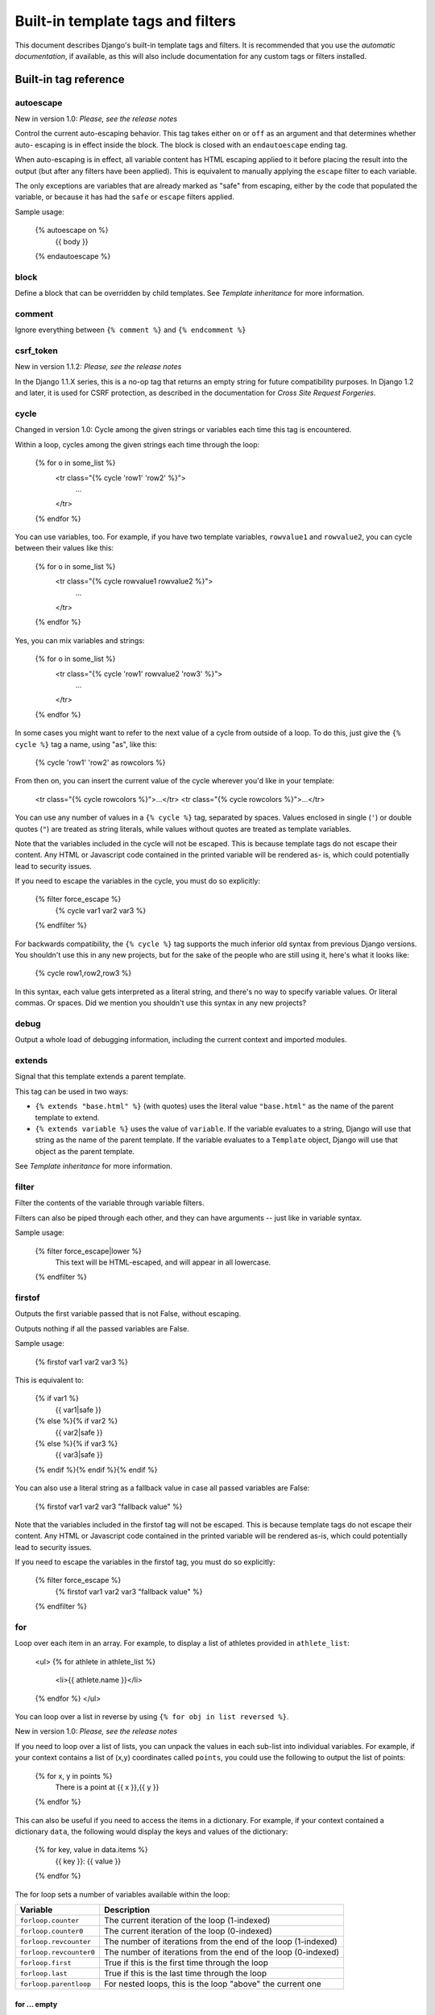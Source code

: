
Built-in template tags and filters
**********************************

This document describes Django's built-in template tags and filters.
It is recommended that you use the *automatic documentation*, if
available, as this will also include documentation for any custom tags
or filters installed.


Built-in tag reference
======================


autoescape
----------

New in version 1.0: *Please, see the release notes*

Control the current auto-escaping behavior. This tag takes either
``on`` or ``off`` as an argument and that determines whether auto-
escaping is in effect inside the block. The block is closed with an
``endautoescape`` ending tag.

When auto-escaping is in effect, all variable content has HTML
escaping applied to it before placing the result into the output (but
after any filters have been applied). This is equivalent to manually
applying the ``escape`` filter to each variable.

The only exceptions are variables that are already marked as "safe"
from escaping, either by the code that populated the variable, or
because it has had the ``safe`` or ``escape`` filters applied.

Sample usage:

   {% autoescape on %}
       {{ body }}
   {% endautoescape %}


block
-----

Define a block that can be overridden by child templates. See
*Template inheritance* for more information.


comment
-------

Ignore everything between ``{% comment %}`` and ``{% endcomment %}``


csrf_token
----------

New in version 1.1.2: *Please, see the release notes*

In the Django 1.1.X series, this is a no-op tag that returns an empty
string for future compatibility purposes.  In Django 1.2 and later, it
is used for CSRF protection, as described in the documentation for
*Cross Site Request Forgeries*.


cycle
-----

Changed in version 1.0: Cycle among the given strings or variables
each time this tag is encountered.

Within a loop, cycles among the given strings each time through the
loop:

   {% for o in some_list %}
       <tr class="{% cycle 'row1' 'row2' %}">
           ...
       </tr>
   {% endfor %}

You can use variables, too. For example, if you have two template
variables, ``rowvalue1`` and ``rowvalue2``, you can cycle between
their values like this:

   {% for o in some_list %}
       <tr class="{% cycle rowvalue1 rowvalue2 %}">
           ...
       </tr>
   {% endfor %}

Yes, you can mix variables and strings:

   {% for o in some_list %}
       <tr class="{% cycle 'row1' rowvalue2 'row3' %}">
           ...
       </tr>
   {% endfor %}

In some cases you might want to refer to the next value of a cycle
from outside of a loop. To do this, just give the ``{% cycle %}`` tag
a name, using "as", like this:

   {% cycle 'row1' 'row2' as rowcolors %}

From then on, you can insert the current value of the cycle wherever
you'd like in your template:

   <tr class="{% cycle rowcolors %}">...</tr>
   <tr class="{% cycle rowcolors %}">...</tr>

You can use any number of values in a ``{% cycle %}`` tag, separated
by spaces. Values enclosed in single (``'``) or double quotes (``"``)
are treated as string literals, while values without quotes are
treated as template variables.

Note that the variables included in the cycle will not be escaped.
This is because template tags do not escape their content. Any HTML or
Javascript code contained in the printed variable will be rendered as-
is, which could potentially lead to security issues.

If you need to escape the variables in the cycle, you must do so
explicitly:

   {% filter force_escape %}
       {% cycle var1 var2 var3 %}
   {% endfilter %}

For backwards compatibility, the ``{% cycle %}`` tag supports the much
inferior old syntax from previous Django versions. You shouldn't use
this in any new projects, but for the sake of the people who are still
using it, here's what it looks like:

   {% cycle row1,row2,row3 %}

In this syntax, each value gets interpreted as a literal string, and
there's no way to specify variable values. Or literal commas. Or
spaces. Did we mention you shouldn't use this syntax in any new
projects?


debug
-----

Output a whole load of debugging information, including the current
context and imported modules.


extends
-------

Signal that this template extends a parent template.

This tag can be used in two ways:

* ``{% extends "base.html" %}`` (with quotes) uses the literal value
  ``"base.html"`` as the name of the parent template to extend.

* ``{% extends variable %}`` uses the value of ``variable``. If the
  variable evaluates to a string, Django will use that string as the
  name of the parent template. If the variable evaluates to a
  ``Template`` object, Django will use that object as the parent
  template.

See *Template inheritance* for more information.


filter
------

Filter the contents of the variable through variable filters.

Filters can also be piped through each other, and they can have
arguments -- just like in variable syntax.

Sample usage:

   {% filter force_escape|lower %}
       This text will be HTML-escaped, and will appear in all lowercase.
   {% endfilter %}


firstof
-------

Outputs the first variable passed that is not False, without escaping.

Outputs nothing if all the passed variables are False.

Sample usage:

   {% firstof var1 var2 var3 %}

This is equivalent to:

   {% if var1 %}
       {{ var1|safe }}
   {% else %}{% if var2 %}
       {{ var2|safe }}
   {% else %}{% if var3 %}
       {{ var3|safe }}
   {% endif %}{% endif %}{% endif %}

You can also use a literal string as a fallback value in case all
passed variables are False:

   {% firstof var1 var2 var3 "fallback value" %}

Note that the variables included in the firstof tag will not be
escaped. This is because template tags do not escape their content.
Any HTML or Javascript code contained in the printed variable will be
rendered as-is, which could potentially lead to security issues.

If you need to escape the variables in the firstof tag, you must do so
explicitly:

   {% filter force_escape %}
       {% firstof var1 var2 var3 "fallback value" %}
   {% endfilter %}


for
---

Loop over each item in an array.  For example, to display a list of
athletes provided in ``athlete_list``:

   <ul>
   {% for athlete in athlete_list %}
       <li>{{ athlete.name }}</li>
   {% endfor %}
   </ul>

You can loop over a list in reverse by using ``{% for obj in list
reversed %}``.

New in version 1.0: *Please, see the release notes*

If you need to loop over a list of lists, you can unpack the values in
each sub-list into individual variables. For example, if your context
contains a list of (x,y) coordinates called ``points``, you could use
the following to output the list of points:

   {% for x, y in points %}
       There is a point at {{ x }},{{ y }}
   {% endfor %}

This can also be useful if you need to access the items in a
dictionary. For example, if your context contained a dictionary
``data``, the following would display the keys and values of the
dictionary:

   {% for key, value in data.items %}
       {{ key }}: {{ value }}
   {% endfor %}

The for loop sets a number of variables available within the loop:

+----------------------------+--------------------------------------------------+
| Variable                   | Description                                      |
+============================+==================================================+
| ``forloop.counter``        | The current iteration of the loop (1-indexed)    |
+----------------------------+--------------------------------------------------+
| ``forloop.counter0``       | The current iteration of the loop (0-indexed)    |
+----------------------------+--------------------------------------------------+
| ``forloop.revcounter``     | The number of iterations from the end of the     |
|                            | loop (1-indexed)                                 |
+----------------------------+--------------------------------------------------+
| ``forloop.revcounter0``    | The number of iterations from the end of the     |
|                            | loop (0-indexed)                                 |
+----------------------------+--------------------------------------------------+
| ``forloop.first``          | True if this is the first time through the loop  |
+----------------------------+--------------------------------------------------+
| ``forloop.last``           | True if this is the last time through the loop   |
+----------------------------+--------------------------------------------------+
| ``forloop.parentloop``     | For nested loops, this is the loop "above" the   |
|                            | current one                                      |
+----------------------------+--------------------------------------------------+


for ... empty
~~~~~~~~~~~~~

New in version 1.1: *Please, see the release notes*

The ``for`` tag can take an optional ``{% empty %}`` clause that will
be displayed if the given array is empty or could not be found:

   <ul>
   {% for athlete in athlete_list %}
       <li>{{ athlete.name }}</li>
   {% empty %}
       <li>Sorry, no athlete in this list!</li>
   {% endfor %}
   <ul>

The above is equivalent to -- but shorter, cleaner, and possibly
faster than -- the following:

   <ul>
     {% if athlete_list %}
       {% for athlete in athlete_list %}
         <li>{{ athlete.name }}</li>
       {% endfor %}
     {% else %}
       <li>Sorry, no athletes in this list.</li>
     {% endif %}
   </ul>


if
--

The ``{% if %}`` tag evaluates a variable, and if that variable is
"true" (i.e. exists, is not empty, and is not a false boolean value)
the contents of the block are output:

   {% if athlete_list %}
       Number of athletes: {{ athlete_list|length }}
   {% else %}
       No athletes.
   {% endif %}

In the above, if ``athlete_list`` is not empty, the number of athletes
will be displayed by the ``{{ athlete_list|length }}`` variable.

As you can see, the ``if`` tag can take an optional ``{% else %}``
clause that will be displayed if the test fails.


Boolean operators
~~~~~~~~~~~~~~~~~

``if`` tags may use ``and``, ``or`` or ``not`` to test a number of
variables or to negate a given variable:

   {% if athlete_list and coach_list %}
       Both athletes and coaches are available.
   {% endif %}

   {% if not athlete_list %}
       There are no athletes.
   {% endif %}

   {% if athlete_list or coach_list %}
       There are some athletes or some coaches.
   {% endif %}

   {% if not athlete_list or coach_list %}
       There are no athletes or there are some coaches (OK, so
       writing English translations of boolean logic sounds
       stupid; it's not our fault).
   {% endif %}

   {% if athlete_list and not coach_list %}
       There are some athletes and absolutely no coaches.
   {% endif %}

Changed in version 1.2: *Please, see the release notes*

Use of both ``and`` and ``or`` clauses within the same tag is allowed,
with ``and`` having higher precedence than ``or`` e.g.:

   {% if athlete_list and coach_list or cheerleader_list %}

will be interpreted like:

   if (athlete_list and coach_list) or cheerleader_list

Use of actual brackets in the ``if`` tag is invalid syntax.  If you
need them to indicate precedence, you should use nested ``if`` tags.

New in version 1.2: *Please, see the release notes*

``if`` tags may also use the operators ``==``, ``!=``, ``<``, ``>``,
``<=``, ``>=`` and ``in`` which work as follows:


``==`` operator
~~~~~~~~~~~~~~~

Equality. Example:

   {% if somevar == "x" %}
     This appears if variable somevar equals the string "x"
   {% endif %}


``!=`` operator
~~~~~~~~~~~~~~~

Inequality. Example:

   {% if somevar != "x" %}
     This appears if variable somevar does not equal the string "x",
     or if somevar is not found in the context
   {% endif %}


``<`` operator
~~~~~~~~~~~~~~

Less than. Example:

   {% if somevar < 100 %}
     This appears if variable somevar is less than 100.
   {% endif %}


``>`` operator
~~~~~~~~~~~~~~

Greater than. Example:

   {% if somevar > 0 %}
     This appears if variable somevar is greater than 0.
   {% endif %}


``<=`` operator
~~~~~~~~~~~~~~~

Less than or equal to. Example:

   {% if somevar <= 100 %}
     This appears if variable somevar is less than 100 or equal to 100.
   {% endif %}


``>=`` operator
~~~~~~~~~~~~~~~

Greater than or equal to. Example:

   {% if somevar >= 1 %}
     This appears if variable somevar is greater than 1 or equal to 1.
   {% endif %}


``in`` operator
~~~~~~~~~~~~~~~

Contained within. This operator is supported by many Python containers
to test whether the given value is in the container.  The following
are some examples of how ``x in y`` will be interpreted:

   {% if "bc" in "abcdef" %}
     This appears since "bc" is a substring of "abcdef"
   {% endif %}

   {% if "hello" in greetings %}
     If greetings is a list or set, one element of which is the string
     "hello", this will appear.
   {% endif %}

   {% if user in users %}
     If users is a QuerySet, this will appear if user is an
     instance that belongs to the QuerySet.
   {% endif %}


``not in`` operator
-------------------

Not contained within.  This is the negation of the ``in`` operator.

The comparison operators cannot be 'chained' like in Python or in
mathematical notation. For example, instead of using:

   {% if a > b > c %}  (WRONG)

you should use:

   {% if a > b and b > c %}


Filters
~~~~~~~

You can also use filters in the ``if`` expression. For example:

   {% if messages|length >= 100 %}
      You have lots of messages today!
   {% endif %}


Complex expressions
~~~~~~~~~~~~~~~~~~~

All of the above can be combined to form complex expressions. For such
expressions, it can be important to know how the operators are grouped
when the expression is evaluated - that is, the precedence rules.  The
precedence of the operators, from lowest to highest, is as follows:

* ``or``

* ``and``

* ``not``

* ``in``

* ``==``, ``!=``, ``<``, ``>``,``<=``, ``>=``

(This follows Python exactly). So, for example, the following complex
if tag:

   {% if a == b or c == d and e %}

...will be interpreted as:

   (a == b) or ((c == d) and e)

If you need different precedence, you will need to use nested if tags.
Sometimes that is better for clarity anyway, for the sake of those who
do not know the precedence rules.


ifchanged
---------

Check if a value has changed from the last iteration of a loop.

The 'ifchanged' block tag is used within a loop. It has two possible
uses.

1. Checks its own rendered contents against its previous state and
   only displays the content if it has changed. For example, this
   displays a list of days, only displaying the month if it changes:

      <h1>Archive for {{ year }}</h1>

      {% for date in days %}
          {% ifchanged %}<h3>{{ date|date:"F" }}</h3>{% endifchanged %}
          <a href="{{ date|date:"M/d"|lower }}/">{{ date|date:"j" }}</a>
      {% endfor %}

2. If given a variable, check whether that variable has changed. For
   example, the following shows the date every time it changes, but
   only shows the hour if both the hour and the date has changed:

      {% for date in days %}
          {% ifchanged date.date %} {{ date.date }} {% endifchanged %}
          {% ifchanged date.hour date.date %}
              {{ date.hour }}
          {% endifchanged %}
      {% endfor %}

The ``ifchanged`` tag can also take an optional ``{% else %}`` clause
that will be displayed if the value has not changed:

   {% for match in matches %}
       <div style="background-color:
           {% ifchanged match.ballot_id %}
               {% cycle "red" "blue" %}
           {% else %}
               grey
           {% endifchanged %}
       ">{{ match }}</div>
   {% endfor %}


ifequal
-------

Output the contents of the block if the two arguments equal each
other.

Example:

   {% ifequal user.id comment.user_id %}
       ...
   {% endifequal %}

As in the ``{% if %}`` tag, an ``{% else %}`` clause is optional.

The arguments can be hard-coded strings, so the following is valid:

   {% ifequal user.username "adrian" %}
       ...
   {% endifequal %}

It is only possible to compare an argument to template variables or
strings. You cannot check for equality with Python objects such as
``True`` or ``False``.  If you need to test if something is true or
false, use the ``if`` tag instead.

New in version 1.2: An alternative to the ``ifequal`` tag is to use
the ``if`` tag and the ``==`` operator.


ifnotequal
----------

Just like ``ifequal``, except it tests that the two arguments are not
equal.

New in version 1.2: An alternative to the ``ifnotequal`` tag is to use
the ``if`` tag and the ``!=`` operator.


include
-------

Loads a template and renders it with the current context. This is a
way of "including" other templates within a template.

The template name can either be a variable or a hard-coded (quoted)
string, in either single or double quotes.

This example includes the contents of the template ``"foo/bar.html"``:

   {% include "foo/bar.html" %}

This example includes the contents of the template whose name is
contained in the variable ``template_name``:

   {% include template_name %}

An included template is rendered with the context of the template
that's including it. This example produces the output ``"Hello,
John"``:

* Context: variable ``person`` is set to ``"john"``.

* Template:

     {% include "name_snippet.html" %}

* The ``name_snippet.html`` template:

     Hello, {{ person }}

See also: ``{% ssi %}``.

Note: The ``include`` tag should be considered as an implementation of
  "render this subtemplate and include the HTML", not as "parse this
  subtemplate and include its contents as if it were part of the
  parent". This means that there is no shared state between included
  templates -- each include is a completely independent rendering
  process.


load
----

Load a custom template tag set.

See *Custom tag and filter libraries* for more information.


now
---

Display the date, formatted according to the given string.

Uses the same format as PHP's ``date()`` function
(http://php.net/date) with some custom extensions.

Available format strings:

+------------------+------------------------------------------+-----------------------------------------------------------------------------+
| Format character | Description                              | Example output                                                              |
+==================+==========================================+=============================================================================+
| a                | ``'a.m.'`` or ``'p.m.'`` (Note that this | ``'a.m.'``                                                                  |
|                  | is slightly different than PHP's output, |                                                                             |
|                  | because this includes periods to match   |                                                                             |
|                  | Associated Press style.)                 |                                                                             |
+------------------+------------------------------------------+-----------------------------------------------------------------------------+
| A                | ``'AM'`` or ``'PM'``.                    | ``'AM'``                                                                    |
+------------------+------------------------------------------+-----------------------------------------------------------------------------+
| b                | Month, textual, 3 letters, lowercase.    | ``'jan'``                                                                   |
+------------------+------------------------------------------+-----------------------------------------------------------------------------+
| B                | Not implemented.                         |                                                                             |
+------------------+------------------------------------------+-----------------------------------------------------------------------------+
| c                | ISO 8601 Format.                         | ``2008-01-02T10:30:00.000123``                                              |
+------------------+------------------------------------------+-----------------------------------------------------------------------------+
| d                | Day of the month, 2 digits with leading  | ``'01'`` to ``'31'``                                                        |
|                  | zeros.                                   |                                                                             |
+------------------+------------------------------------------+-----------------------------------------------------------------------------+
| D                | Day of the week, textual, 3 letters.     | ``'Fri'``                                                                   |
+------------------+------------------------------------------+-----------------------------------------------------------------------------+
| f                | Time, in 12-hour hours and minutes, with | ``'1'``, ``'1:30'``                                                         |
|                  | minutes left off if they're zero.        |                                                                             |
|                  | Proprietary extension.                   |                                                                             |
+------------------+------------------------------------------+-----------------------------------------------------------------------------+
| F                | Month, textual, long.                    | ``'January'``                                                               |
+------------------+------------------------------------------+-----------------------------------------------------------------------------+
| g                | Hour, 12-hour format without leading     | ``'1'`` to ``'12'``                                                         |
|                  | zeros.                                   |                                                                             |
+------------------+------------------------------------------+-----------------------------------------------------------------------------+
| G                | Hour, 24-hour format without leading     | ``'0'`` to ``'23'``                                                         |
|                  | zeros.                                   |                                                                             |
+------------------+------------------------------------------+-----------------------------------------------------------------------------+
| h                | Hour, 12-hour format.                    | ``'01'`` to ``'12'``                                                        |
+------------------+------------------------------------------+-----------------------------------------------------------------------------+
| H                | Hour, 24-hour format.                    | ``'00'`` to ``'23'``                                                        |
+------------------+------------------------------------------+-----------------------------------------------------------------------------+
| i                | Minutes.                                 | ``'00'`` to ``'59'``                                                        |
+------------------+------------------------------------------+-----------------------------------------------------------------------------+
| I                | Not implemented.                         |                                                                             |
+------------------+------------------------------------------+-----------------------------------------------------------------------------+
| j                | Day of the month without leading zeros.  | ``'1'`` to ``'31'``                                                         |
+------------------+------------------------------------------+-----------------------------------------------------------------------------+
| l                | Day of the week, textual, long.          | ``'Friday'``                                                                |
+------------------+------------------------------------------+-----------------------------------------------------------------------------+
| L                | Boolean for whether it's a leap year.    | ``True`` or ``False``                                                       |
+------------------+------------------------------------------+-----------------------------------------------------------------------------+
| m                | Month, 2 digits with leading zeros.      | ``'01'`` to ``'12'``                                                        |
+------------------+------------------------------------------+-----------------------------------------------------------------------------+
| M                | Month, textual, 3 letters.               | ``'Jan'``                                                                   |
+------------------+------------------------------------------+-----------------------------------------------------------------------------+
| n                | Month without leading zeros.             | ``'1'`` to ``'12'``                                                         |
+------------------+------------------------------------------+-----------------------------------------------------------------------------+
| N                | Month abbreviation in Associated Press   | ``'Jan.'``, ``'Feb.'``, ``'March'``, ``'May'``                              |
|                  | style. Proprietary extension.            |                                                                             |
+------------------+------------------------------------------+-----------------------------------------------------------------------------+
| O                | Difference to Greenwich time in hours.   | ``'+0200'``                                                                 |
+------------------+------------------------------------------+-----------------------------------------------------------------------------+
| P                | Time, in 12-hour hours, minutes and      | ``'1 a.m.'``, ``'1:30 p.m.'``, ``'midnight'``, ``'noon'``, ``'12:30 p.m.'`` |
|                  | 'a.m.'/'p.m.', with minutes left off if  |                                                                             |
|                  | they're zero and the special-case        |                                                                             |
|                  | strings 'midnight' and 'noon' if         |                                                                             |
|                  | appropriate. Proprietary extension.      |                                                                             |
+------------------+------------------------------------------+-----------------------------------------------------------------------------+
| r                | RFC 2822 formatted date.                 | ``'Thu, 21 Dec 2000 16:01:07 +0200'``                                       |
+------------------+------------------------------------------+-----------------------------------------------------------------------------+
| s                | Seconds, 2 digits with leading zeros.    | ``'00'`` to ``'59'``                                                        |
+------------------+------------------------------------------+-----------------------------------------------------------------------------+
| S                | English ordinal suffix for day of the    | ``'st'``, ``'nd'``, ``'rd'`` or ``'th'``                                    |
|                  | month, 2 characters.                     |                                                                             |
+------------------+------------------------------------------+-----------------------------------------------------------------------------+
| t                | Number of days in the given month.       | ``28`` to ``31``                                                            |
+------------------+------------------------------------------+-----------------------------------------------------------------------------+
| T                | Time zone of this machine.               | ``'EST'``, ``'MDT'``                                                        |
+------------------+------------------------------------------+-----------------------------------------------------------------------------+
| u                | Microseconds.                            | ``0`` to ``999999``                                                         |
+------------------+------------------------------------------+-----------------------------------------------------------------------------+
| U                | Seconds since the Unix Epoch (January 1  |                                                                             |
|                  | 1970 00:00:00 UTC).                      |                                                                             |
+------------------+------------------------------------------+-----------------------------------------------------------------------------+
| w                | Day of the week, digits without leading  | ``'0'`` (Sunday) to ``'6'`` (Saturday)                                      |
|                  | zeros.                                   |                                                                             |
+------------------+------------------------------------------+-----------------------------------------------------------------------------+
| W                | ISO-8601 week number of year, with weeks | ``1``, ``53``                                                               |
|                  | starting on Monday.                      |                                                                             |
+------------------+------------------------------------------+-----------------------------------------------------------------------------+
| y                | Year, 2 digits.                          | ``'99'``                                                                    |
+------------------+------------------------------------------+-----------------------------------------------------------------------------+
| Y                | Year, 4 digits.                          | ``'1999'``                                                                  |
+------------------+------------------------------------------+-----------------------------------------------------------------------------+
| z                | Day of the year.                         | ``0`` to ``365``                                                            |
+------------------+------------------------------------------+-----------------------------------------------------------------------------+
| Z                | Time zone offset in seconds. The offset  | ``-43200`` to ``43200``                                                     |
|                  | for timezones west of UTC is always      |                                                                             |
|                  | negative, and for those east of UTC is   |                                                                             |
|                  | always positive.                         |                                                                             |
+------------------+------------------------------------------+-----------------------------------------------------------------------------+

Example:

   It is {% now "jS F Y H:i" %}

Note that you can backslash-escape a format string if you want to use
the "raw" value. In this example, "f" is backslash-escaped, because
otherwise "f" is a format string that displays the time. The "o"
doesn't need to be escaped, because it's not a format character:

   It is the {% now "jS o\f F" %}

This would display as "It is the 4th of September".

New in version 1.2: *Please, see the release notes*

The ``c`` and ``u`` format specification characters were added in
Django 1.2.


regroup
-------

Regroup a list of alike objects by a common attribute.

This complex tag is best illustrated by use of an example: say that
``people`` is a list of people represented by dictionaries with
``first_name``, ``last_name``, and ``gender`` keys:

   people = [
       {'first_name': 'George', 'last_name': 'Bush', 'gender': 'Male'},
       {'first_name': 'Bill', 'last_name': 'Clinton', 'gender': 'Male'},
       {'first_name': 'Margaret', 'last_name': 'Thatcher', 'gender': 'Female'},
       {'first_name': 'Condoleezza', 'last_name': 'Rice', 'gender': 'Female'},
       {'first_name': 'Pat', 'last_name': 'Smith', 'gender': 'Unknown'},
   ]

...and you'd like to display a hierarchical list that is ordered by
gender, like this:

* Male:
     * George Bush

     * Bill Clinton

* Female:
     * Margaret Thatcher

     * Condoleezza Rice

* Unknown:
     * Pat Smith

You can use the ``{% regroup %}`` tag to group the list of people by
gender. The following snippet of template code would accomplish this:

   {% regroup people by gender as gender_list %}

   <ul>
   {% for gender in gender_list %}
       <li>{{ gender.grouper }}
       <ul>
           {% for item in gender.list %}
           <li>{{ item.first_name }} {{ item.last_name }}</li>
           {% endfor %}
       </ul>
       </li>
   {% endfor %}
   </ul>

Let's walk through this example. ``{% regroup %}`` takes three
arguments: the list you want to regroup, the attribute to group by,
and the name of the resulting list. Here, we're regrouping the
``people`` list by the ``gender`` attribute and calling the result
``gender_list``.

``{% regroup %}`` produces a list (in this case, ``gender_list``) of
**group objects**. Each group object has two attributes:

* ``grouper`` -- the item that was grouped by (e.g., the string "Male"
  or "Female").

* ``list`` -- a list of all items in this group (e.g., a list of all
  people with gender='Male').

Note that ``{% regroup %}`` does not order its input! Our example
relies on the fact that the ``people`` list was ordered by ``gender``
in the first place. If the ``people`` list did *not* order its members
by ``gender``, the regrouping would naively display more than one
group for a single gender. For example, say the ``people`` list was
set to this (note that the males are not grouped together):

   people = [
       {'first_name': 'Bill', 'last_name': 'Clinton', 'gender': 'Male'},
       {'first_name': 'Pat', 'last_name': 'Smith', 'gender': 'Unknown'},
       {'first_name': 'Margaret', 'last_name': 'Thatcher', 'gender': 'Female'},
       {'first_name': 'George', 'last_name': 'Bush', 'gender': 'Male'},
       {'first_name': 'Condoleezza', 'last_name': 'Rice', 'gender': 'Female'},
   ]

With this input for ``people``, the example ``{% regroup %}`` template
code above would result in the following output:

* Male:
     * Bill Clinton

* Unknown:
     * Pat Smith

* Female:
     * Margaret Thatcher

* Male:
     * George Bush

* Female:
     * Condoleezza Rice

The easiest solution to this gotcha is to make sure in your view code
that the data is ordered according to how you want to display it.

Another solution is to sort the data in the template using the
``dictsort`` filter, if your data is in a list of dictionaries:

   {% regroup people|dictsort:"gender" by gender as gender_list %}


spaceless
---------

Removes whitespace between HTML tags. This includes tab characters and
newlines.

Example usage:

   {% spaceless %}
       <p>
           <a href="foo/">Foo</a>
       </p>
   {% endspaceless %}

This example would return this HTML:

   <p><a href="foo/">Foo</a></p>

Only space between *tags* is removed -- not space between tags and
text. In this example, the space around ``Hello`` won't be stripped:

   {% spaceless %}
       <strong>
           Hello
       </strong>
   {% endspaceless %}


ssi
---

Output the contents of a given file into the page.

Like a simple "include" tag, ``{% ssi %}`` includes the contents of
another file -- which must be specified using an absolute path -- in
the current page:

   {% ssi /home/html/ljworld.com/includes/right_generic.html %}

If the optional "parsed" parameter is given, the contents of the
included file are evaluated as template code, within the current
context:

   {% ssi /home/html/ljworld.com/includes/right_generic.html parsed %}

Note that if you use ``{% ssi %}``, you'll need to define
``ALLOWED_INCLUDE_ROOTS`` in your Django settings, as a security
measure.

See also: ``{% include %}``.


templatetag
-----------

Output one of the syntax characters used to compose template tags.

Since the template system has no concept of "escaping", to display one
of the bits used in template tags, you must use the ``{% templatetag
%}`` tag.

The argument tells which template bit to output:

+--------------------+---------+
| Argument           | Outputs |
+====================+=========+
| ``openblock``      | ``{%``  |
+--------------------+---------+
| ``closeblock``     | ``%}``  |
+--------------------+---------+
| ``openvariable``   | ``{{``  |
+--------------------+---------+
| ``closevariable``  | ``}}``  |
+--------------------+---------+
| ``openbrace``      | ``{``   |
+--------------------+---------+
| ``closebrace``     | ``}``   |
+--------------------+---------+
| ``opencomment``    | ``{#``  |
+--------------------+---------+
| ``closecomment``   | ``#}``  |
+--------------------+---------+


url
---

Returns an absolute URL (i.e., a URL without the domain name) matching
a given view function and optional parameters. This is a way to output
links without violating the DRY principle by having to hard-code URLs
in your templates:

   {% url path.to.some_view v1 v2 %}

The first argument is a path to a view function in the format
``package.package.module.function``. Additional arguments are optional
and should be space-separated values that will be used as arguments in
the URL. The example above shows passing positional arguments.
Alternatively you may use keyword syntax:

   {% url path.to.some_view arg1=v1 arg2=v2 %}

Do not mix both positional and keyword syntax in a single call. All
arguments required by the URLconf should be present.

For example, suppose you have a view, ``app_views.client``, whose
URLconf takes a client ID (here, ``client()`` is a method inside the
views file ``app_views.py``). The URLconf line might look like this:

   ('^client/(\d+)/$', 'app_views.client')

If this app's URLconf is included into the project's URLconf under a
path such as this:

   ('^clients/', include('project_name.app_name.urls'))

...then, in a template, you can create a link to this view like this:

   {% url app_views.client client.id %}

The template tag will output the string ``/clients/client/123/``.

New in version 1.0: *Please, see the release notes*

If you're using *named URL patterns*, you can refer to the name of the
pattern in the ``url`` tag instead of using the path to the view.

Note that if the URL you're reversing doesn't exist, you'll get an
``NoReverseMatch`` exception raised, which will cause your site to
display an error page.

New in version 1.0: *Please, see the release notes*

If you'd like to retrieve a URL without displaying it, you can use a
slightly different call:

   {% url path.to.view arg arg2 as the_url %}

   <a href="{{ the_url }}">I'm linking to {{ the_url }}</a>

This ``{% url ... as var %}`` syntax will *not* cause an error if the
view is missing. In practice you'll use this to link to views that are
optional:

   {% url path.to.view as the_url %}
   {% if the_url %}
     <a href="{{ the_url }}">Link to optional stuff</a>
   {% endif %}

New in version 1.1: *Please, see the release notes*

If you'd like to retrieve a namespaced URL, specify the fully
qualified name:

   {% url myapp:view-name %}

This will follow the normal *namespaced URL resolution strategy*,
including using any hints provided by the context as to the current
application.

Changed in version 1.2: *Please, see the release notes*

For backwards compatibility, the ``{% url %}`` tag also supports the
use of commas to separate arguments. You shouldn't use this in any new
projects, but for the sake of the people who are still using it,
here's what it looks like:

   {% url path.to.view arg,arg2 %}
   {% url path.to.view arg, arg2 %}

This syntax doesn't support the use of literal commas, or or equals
signs. Did we mention you shouldn't use this syntax in any new
projects?


widthratio
----------

For creating bar charts and such, this tag calculates the ratio of a
given value to a maximum value, and then applies that ratio to a
constant.

For example:

   <img src="bar.gif" height="10" width="{% widthratio this_value max_value 100 %}" />

Above, if ``this_value`` is 175 and ``max_value`` is 200, the image in
the above example will be 88 pixels wide (because 175/200 = .875; .875
* 100 = 87.5 which is rounded up to 88).


with
----

New in version 1.0: *Please, see the release notes*

Caches a complex variable under a simpler name. This is useful when
accessing an "expensive" method (e.g., one that hits the database)
multiple times.

For example:

   {% with business.employees.count as total %}
       {{ total }} employee{{ total|pluralize }}
   {% endwith %}

The populated variable (in the example above, ``total``) is only
available between the ``{% with %}`` and ``{% endwith %}`` tags.


Built-in filter reference
=========================


add
---

Adds the argument to the value.

For example:

   {{ value|add:"2" }}

If ``value`` is ``4``, then the output will be ``6``.

Changed in version 1.2: The following behavior didn't exist in
previous Django versions.

This filter will first try to coerce both values to integers. If this
fails, it'll attempt to add the values together anyway. This will work
on some data types (strings, list, etc.) and fail on others. If it
fails, the result will be an empty string.

For example, if we have:

   {{ first|add:second }}

and ``first`` is ``[1, 2, 3]`` and ``second`` is ``[4, 5, 6]``, then
the output will be ``[1, 2, 3, 4, 5, 6]``.

Warning: Keep in mind that strings that can both be coerced to integers will
  be, and thus will be will be *summed*, not concatenated, as in the
  first example above.


addslashes
----------

Adds slashes before quotes. Useful for escaping strings in CSV, for
example.

For example:

   {{ value|addslashes }}

If ``value`` is ``"I'm using Django"``, the output will be ``"I\'m
using Django"``.


capfirst
--------

Capitalizes the first character of the value.

For example:

   {{ value|capfirst }}

If ``value`` is ``"django"``, the output will be ``"Django"``.


center
------

Centers the value in a field of a given width.

For example:

   "{{ value|center:"15" }}"

If ``value`` is ``"Django"``, the output will be ``"     Django
"``.


cut
---

Removes all values of arg from the given string.

For example:

   {{ value|cut:" "}}

If ``value`` is ``"String with spaces"``, the output will be
``"Stringwithspaces"``.


date
----

Formats a date according to the given format.

Given format can be one of the predefined ones ``DATE_FORMAT``,
``DATETIME_FORMAT``, ``SHORT_DATE_FORMAT`` or
``SHORT_DATETIME_FORMAT``, or a custom format, same as the ``now``
tag. Note that predefined formats may vary depending on the current
locale.

For example:

   {{ value|date:"D d M Y" }}

If ``value`` is a ``datetime`` object (e.g., the result of
``datetime.datetime.now()``), the output will be the string ``'Wed 09
Jan 2008'``.

Another example:

Assuming that ``USE_L10N`` is ``True`` and ``LANGUAGE_CODE`` is, for
example, ``"es"``, then for:

   {{ value|date:"SHORT_DATE_FORMAT" }}

the output will be the string ``"09/01/2008"`` (The
``"SHORT_DATE_FORMAT"`` format specifier for the ``es`` locale as
shipped with Django is ``"d/m/Y"``).

When used without a format string:

   {{ value|date }}

...the formatting string defined in the ``DATE_FORMAT`` setting will
be used, without applying any localization.

Changed in version 1.2: Predefined formats can now be influenced by
the current locale.


default
-------

If value evaluates to ``False``, use given default. Otherwise, use the
value.

For example:

   {{ value|default:"nothing" }}

If ``value`` is ``""`` (the empty string), the output will be
``nothing``.


default_if_none
---------------

If (and only if) value is ``None``, use given default. Otherwise, use
the value.

Note that if an empty string is given, the default value will *not* be
used. Use the ``default`` filter if you want to fallback for empty
strings.

For example:

   {{ value|default_if_none:"nothing" }}

If ``value`` is ``None``, the output will be the string ``"nothing"``.


dictsort
--------

Takes a list of dictionaries and returns that list sorted by the key
given in the argument.

For example:

   {{ value|dictsort:"name" }}

If ``value`` is:

   [
       {'name': 'zed', 'age': 19},
       {'name': 'amy', 'age': 22},
       {'name': 'joe', 'age': 31},
   ]

then the output would be:

   [
       {'name': 'amy', 'age': 22},
       {'name': 'joe', 'age': 31},
       {'name': 'zed', 'age': 19},
   ]


dictsortreversed
----------------

Takes a list of dictionaries and returns that list sorted in reverse
order by the key given in the argument. This works exactly the same as
the above filter, but the returned value will be in reverse order.


divisibleby
-----------

Returns ``True`` if the value is divisible by the argument.

For example:

   {{ value|divisibleby:"3" }}

If ``value`` is ``21``, the output would be ``True``.


escape
------

Escapes a string's HTML. Specifically, it makes these replacements:

* ``<`` is converted to ``&lt;``

* ``>`` is converted to ``&gt;``

* ``'`` (single quote) is converted to ``&#39;``

* ``"`` (double quote) is converted to ``&quot;``

* ``&`` is converted to ``&amp;``

The escaping is only applied when the string is output, so it does not
matter where in a chained sequence of filters you put ``escape``: it
will always be applied as though it were the last filter. If you want
escaping to be applied immediately, use the ``force_escape`` filter.

Applying ``escape`` to a variable that would normally have auto-
escaping applied to the result will only result in one round of
escaping being done. So it is safe to use this function even in auto-
escaping environments. If you want multiple escaping passes to be
applied, use the ``force_escape`` filter.

Changed in version 1.0: Due to auto-escaping, the behavior of this
filter has changed slightly. The replacements are only made once,
after all other filters are applied -- including filters before and
after it.


escapejs
--------

New in version 1.0: *Please, see the release notes*

Escapes characters for use in JavaScript strings. This does *not* make
the string safe for use in HTML, but does protect you from syntax
errors when using templates to generate JavaScript/JSON.

For example:

   {{ value|escapejs }}

If ``value`` is ``"testing\r\njavascript \'string" <b>escaping</b>"``,
the output will be ``"testing\\u000D\\u000Ajavascript
\\u0027string\\u0022 \\u003Cb\\u003Eescaping\\u003C/b\\u003E"``.


filesizeformat
--------------

Format the value like a 'human-readable' file size (i.e. ``'13 KB'``,
``'4.1 MB'``, ``'102 bytes'``, etc).

For example:

   {{ value|filesizeformat }}

If ``value`` is 123456789, the output would be ``117.7 MB``.


first
-----

Returns the first item in a list.

For example:

   {{ value|first }}

If ``value`` is the list ``['a', 'b', 'c']``, the output will be
``'a'``.


fix_ampersands
--------------

Changed in version 1.0: This is rarely useful as ampersands are now
automatically escaped. See escape for more information.

Replaces ampersands with ``&amp;`` entities.

For example:

   {{ value|fix_ampersands }}

If ``value`` is ``Tom & Jerry``, the output will be ``Tom &amp;
Jerry``.


floatformat
-----------

When used without an argument, rounds a floating-point number to one
decimal place -- but only if there's a decimal part to be displayed.
For example:

+--------------+-----------------------------+----------+
| ``value``    | Template                    | Output   |
+==============+=============================+==========+
| ``34.23234`` | ``{{ value|floatformat }}`` | ``34.2`` |
+--------------+-----------------------------+----------+
| ``34.00000`` | ``{{ value|floatformat }}`` | ``34``   |
+--------------+-----------------------------+----------+
| ``34.26000`` | ``{{ value|floatformat }}`` | ``34.3`` |
+--------------+-----------------------------+----------+

If used with a numeric integer argument, ``floatformat`` rounds a
number to that many decimal places. For example:

+--------------+-------------------------------+------------+
| ``value``    | Template                      | Output     |
+==============+===============================+============+
| ``34.23234`` | ``{{ value|floatformat:3 }}`` | ``34.232`` |
+--------------+-------------------------------+------------+
| ``34.00000`` | ``{{ value|floatformat:3 }}`` | ``34.000`` |
+--------------+-------------------------------+------------+
| ``34.26000`` | ``{{ value|floatformat:3 }}`` | ``34.260`` |
+--------------+-------------------------------+------------+

If the argument passed to ``floatformat`` is negative, it will round a
number to that many decimal places -- but only if there's a decimal
part to be displayed. For example:

+--------------+----------------------------------+------------+
| ``value``    | Template                         | Output     |
+==============+==================================+============+
| ``34.23234`` | ``{{ value|floatformat:"-3" }}`` | ``34.232`` |
+--------------+----------------------------------+------------+
| ``34.00000`` | ``{{ value|floatformat:"-3" }}`` | ``34``     |
+--------------+----------------------------------+------------+
| ``34.26000`` | ``{{ value|floatformat:"-3" }}`` | ``34.260`` |
+--------------+----------------------------------+------------+

Using ``floatformat`` with no argument is equivalent to using
``floatformat`` with an argument of ``-1``.


force_escape
------------

New in version 1.0: *Please, see the release notes*

Applies HTML escaping to a string (see the ``escape`` filter for
details). This filter is applied *immediately* and returns a new,
escaped string. This is useful in the rare cases where you need
multiple escaping or want to apply other filters to the escaped
results. Normally, you want to use the ``escape`` filter.


get_digit
---------

Given a whole number, returns the requested digit, where 1 is the
right-most digit, 2 is the second-right-most digit, etc. Returns the
original value for invalid input (if input or argument is not an
integer, or if argument is less than 1). Otherwise, output is always
an integer.

For example:

   {{ value|get_digit:"2" }}

If ``value`` is ``123456789``, the output will be ``8``.


iriencode
---------

Converts an IRI (Internationalized Resource Identifier) to a string
that is suitable for including in a URL. This is necessary if you're
trying to use strings containing non-ASCII characters in a URL.

It's safe to use this filter on a string that has already gone through
the ``urlencode`` filter.

For example:

   {{ value|iriencode }}

If ``value`` is ``"?test=1&me=2"``, the output will be
``"?test=1&amp;me=2"``.


join
----

Joins a list with a string, like Python's ``str.join(list)``

For example:

   {{ value|join:" // " }}

If ``value`` is the list ``['a', 'b', 'c']``, the output will be the
string ``"a // b // c"``.


last
----

New in version 1.0: *Please, see the release notes*

Returns the last item in a list.

For example:

   {{ value|last }}

If ``value`` is the list ``['a', 'b', 'c', 'd']``, the output will be
the string ``"d"``.


length
------

Returns the length of the value. This works for both strings and
lists.

For example:

   {{ value|length }}

If ``value`` is ``['a', 'b', 'c', 'd']``, the output will be ``4``.


length_is
---------

Returns ``True`` if the value's length is the argument, or ``False``
otherwise.

For example:

   {{ value|length_is:"4" }}

If ``value`` is ``['a', 'b', 'c', 'd']``, the output will be ``True``.


linebreaks
----------

Replaces line breaks in plain text with appropriate HTML; a single
newline becomes an HTML line break (``<br />``) and a new line
followed by a blank line becomes a paragraph break (``</p>``).

For example:

   {{ value|linebreaks }}

If ``value`` is ``Joel\nis a slug``, the output will be ``<p>Joel<br
/>is a slug</p>``.


linebreaksbr
------------

Converts all newlines in a piece of plain text to HTML line breaks
(``<br />``).

For example:

   {{ value|linebreaksbr }}

If ``value`` is ``Joel\nis a slug``, the output will be ``Joel<br />is
a slug``.


linenumbers
-----------

Displays text with line numbers.

For example:

   {{ value|linenumbers }}

If ``value`` is:

   one
   two
   three

the output will be:

   1. one
   2. two
   3. three


ljust
-----

Left-aligns the value in a field of a given width.

**Argument:** field size

For example:

   "{{ value|ljust:"10" }}"

If ``value`` is ``Django``, the output will be ``"Django    "``.


lower
-----

Converts a string into all lowercase.

For example:

   {{ value|lower }}

If ``value`` is ``Still MAD At Yoko``, the output will be ``still mad
at yoko``.


make_list
---------

Returns the value turned into a list. For an integer, it's a list of
digits. For a string, it's a list of characters.

For example:

   {{ value|make_list }}

If ``value`` is the string ``"Joel"``, the output would be the list
``[u'J', u'o', u'e', u'l']``. If ``value`` is ``123``, the output will
be the list ``[1, 2, 3]``.


phone2numeric
-------------

Converts a phone number (possibly containing letters) to its numerical
equivalent.

The input doesn't have to be a valid phone number. This will happily
convert any string.

For example:

   {{ value|phone2numeric }}

If ``value`` is ``800-COLLECT``, the output will be ``800-2655328``.


pluralize
---------

Returns a plural suffix if the value is not 1. By default, this suffix
is ``'s'``.

Example:

   You have {{ num_messages }} message{{ num_messages|pluralize }}.

If ``num_messages`` is ``1``, the output will be ``You have 1
message.`` If ``num_messages`` is ``2``  the output will be ``You have
2 messages.``

For words that require a suffix other than ``'s'``, you can provide an
alternate suffix as a parameter to the filter.

Example:

   You have {{ num_walruses }} walrus{{ num_walruses|pluralize:"es" }}.

For words that don't pluralize by simple suffix, you can specify both
a singular and plural suffix, separated by a comma.

Example:

   You have {{ num_cherries }} cherr{{ num_cherries|pluralize:"y,ies" }}.


pprint
------

A wrapper around pprint.pprint -- for debugging, really.


random
------

Returns a random item from the given list.

For example:

   {{ value|random }}

If ``value`` is the list ``['a', 'b', 'c', 'd']``, the output could be
``"b"``.


removetags
----------

Removes a space-separated list of [X]HTML tags from the output.

For example:

   {{ value|removetags:"b span"|safe }}

If ``value`` is ``"<b>Joel</b> <button>is</button> a
<span>slug</span>"`` the output will be ``"Joel <button>is</button> a
slug"``.


rjust
-----

Right-aligns the value in a field of a given width.

**Argument:** field size

For example:

   "{{ value|rjust:"10" }}"

If ``value`` is ``Django``, the output will be ``"    Django"``.


safe
----

Marks a string as not requiring further HTML escaping prior to output.
When autoescaping is off, this filter has no effect.

Note: If you are chaining filters, a filter applied after ``safe`` can
  make the contents unsafe again. For example, the following code
  prints the variable as is, unescaped:

     {{ var|safe|escape }}


safeseq
-------

Applies the ``safe`` filter to each element of a sequence.  Useful in
conjunction with other filters that operate on sequences, such as
``join``.  For example:

   {{ some_list|safeseq|join:", " }}

You couldn't use the ``safe`` filter directly in this case, as it
would first convert the variable into a string, rather than working
with the individual elements of the sequence.


slice
-----

Returns a slice of the list.

Uses the same syntax as Python's list slicing. See http://diveintopyth
on.org/native_data_types/lists.html#odbchelper.list.slice for an
introduction.

Example:

   {{ some_list|slice:":2" }}

If ``some_list`` is ``['a', 'b', 'c']``, the output will be ``['a',
'b']``.


slugify
-------

Converts to lowercase, removes non-word characters (alphanumerics and
underscores) and converts spaces to hyphens. Also strips leading and
trailing whitespace.

For example:

   {{ value|slugify }}

If ``value`` is ``"Joel is a slug"``, the output will be
``"joel-is-a-slug"``.


stringformat
------------

Formats the variable according to the argument, a string formatting
specifier. This specifier uses Python string formatting syntax, with
the exception that the leading "%" is dropped.

See http://docs.python.org/library/stdtypes.html#string-formatting-
operations for documentation of Python string formatting

For example:

   {{ value|stringformat:"s" }}

If ``value`` is ``"Joel is a slug"``, the output will be ``"Joel is a
slug"``.


striptags
---------

Strips all [X]HTML tags.

For example:

   {{ value|striptags }}

If ``value`` is ``"<b>Joel</b> <button>is</button> a
<span>slug</span>"``, the output will be ``"Joel is a slug"``.


time
----

Formats a time according to the given format.

Given format can be the predefined one ``TIME_FORMAT``, or a custom
format, same as the ``now`` tag. Note that the predefined format is
locale- dependant.

The time filter will only accept parameters in the format string that
relate to the time of day, not the date (for obvious reasons). If you
need to format a date, use the ``date`` filter.

For example:

   {{ value|time:"H:i" }}

If ``value`` is equivalent to ``datetime.datetime.now()``, the output
will be the string ``"01:23"``.

Another example:

Assuming that ``USE_L10N`` is ``True`` and ``LANGUAGE_CODE`` is, for
example, ``"de"``, then for:

   {{ value|time:"TIME_FORMAT" }}

the output will be the string ``"01:23:00"`` (The ``"TIME_FORMAT"``
format specifier for the ``de`` locale as shipped with Django is
``"H:i:s"``).

When used without a format string:

   {{ value|time }}

...the formatting string defined in the ``TIME_FORMAT`` setting will
be used, without applying any localization.

Changed in version 1.2: Predefined formats can now be influenced by
the current locale.


timesince
---------

Formats a date as the time since that date (e.g., "4 days, 6 hours").

Takes an optional argument that is a variable containing the date to
use as the comparison point (without the argument, the comparison
point is *now*). For example, if ``blog_date`` is a date instance
representing midnight on 1 June 2006, and ``comment_date`` is a date
instance for 08:00 on 1 June 2006, then ``{{
blog_date|timesince:comment_date }}`` would return "8 hours".

Comparing offset-naive and offset-aware datetimes will return an empty
string.

Minutes is the smallest unit used, and "0 minutes" will be returned
for any date that is in the future relative to the comparison point.


timeuntil
---------

Similar to ``timesince``, except that it measures the time from now
until the given date or datetime. For example, if today is 1 June 2006
and ``conference_date`` is a date instance holding 29 June 2006, then
``{{ conference_date|timeuntil }}`` will return "4 weeks".

Takes an optional argument that is a variable containing the date to
use as the comparison point (instead of *now*). If ``from_date``
contains 22 June 2006, then ``{{ conference_date|timeuntil:from_date
}}`` will return "1 week".

Comparing offset-naive and offset-aware datetimes will return an empty
string.

Minutes is the smallest unit used, and "0 minutes" will be returned
for any date that is in the past relative to the comparison point.


title
-----

Converts a string into titlecase.

For example:

   {{ value|title }}

If ``value`` is ``"my first post"``, the output will be ``"My First
Post"``.


truncatewords
-------------

Truncates a string after a certain number of words.

**Argument:** Number of words to truncate after

For example:

   {{ value|truncatewords:2 }}

If ``value`` is ``"Joel is a slug"``, the output will be ``"Joel is
..."``.

Newlines within the string will be removed.


truncatewords_html
------------------

Similar to ``truncatewords``, except that it is aware of HTML tags.
Any tags that are opened in the string and not closed before the
truncation point, are closed immediately after the truncation.

This is less efficient than ``truncatewords``, so should only be used
when it is being passed HTML text.

For example:

   {{ value|truncatewords_html:2 }}

If ``value`` is ``"<p>Joel is a slug</p>"``, the output will be
``"<p>Joel is ...</p>"``.

Newlines in the HTML content will be preserved.


unordered_list
--------------

Recursively takes a self-nested list and returns an HTML unordered
list -- WITHOUT opening and closing <ul> tags.

Changed in version 1.0: The format accepted by ``unordered_list`` has
changed to be easier to understand.

The list is assumed to be in the proper format. For example, if
``var`` contains ``['States', ['Kansas', ['Lawrence', 'Topeka'],
'Illinois']]``, then ``{{ var|unordered_list }}`` would return:

   <li>States
   <ul>
           <li>Kansas
           <ul>
                   <li>Lawrence</li>
                   <li>Topeka</li>
           </ul>
           </li>
           <li>Illinois</li>
   </ul>
   </li>

Note: the previous more restrictive and verbose format is still
supported: ``['States', [['Kansas', [['Lawrence', []], ['Topeka',
[]]]], ['Illinois', []]]]``,


upper
-----

Converts a string into all uppercase.

For example:

   {{ value|upper }}

If ``value`` is ``"Joel is a slug"``, the output will be ``"JOEL IS A
SLUG"``.


urlencode
---------

Escapes a value for use in a URL.

For example:

   {{ value|urlencode }}

If ``value`` is ``"http://www.example.org/foo?a=b&c=d"``, the output
will be ``"http%3A//www.example.org/foo%3Fa%3Db%26c%3Dd"``.


urlize
------

Converts URLs in plain text into clickable links.

Note that if ``urlize`` is applied to text that already contains HTML
markup, things won't work as expected. Apply this filter only to
*plain* text.

For example:

   {{ value|urlize }}

If ``value`` is ``"Check out www.djangoproject.com"``, the output will
be ``"Check out <a
href="http://www.djangoproject.com">www.djangoproject.com</a>"``.


urlizetrunc
-----------

Converts URLs into clickable links, truncating URLs longer than the
given character limit.

As with urlize, this filter should only be applied to *plain* text.

**Argument:** Length to truncate URLs to

For example:

   {{ value|urlizetrunc:15 }}

If ``value`` is ``"Check out www.djangoproject.com"``, the output
would be ``'Check out <a
href="http://www.djangoproject.com">www.djangopr...</a>'``.


wordcount
---------

Returns the number of words.

For example:

   {{ value|wordcount }}

If ``value`` is ``"Joel is a slug"``, the output will be ``4``.


wordwrap
--------

Wraps words at specified line length.

**Argument:** number of characters at which to wrap the text

For example:

   {{ value|wordwrap:5 }}

If ``value`` is ``Joel is a slug``, the output would be:

   Joel
   is a
   slug


yesno
-----

Given a string mapping values for true, false and (optionally) None,
returns one of those strings according to the value:

+------------+------------------------+------------------------------------+
| Value      | Argument               | Outputs                            |
+============+========================+====================================+
| ``True``   | ``"yeah,no,maybe"``    | ``yeah``                           |
+------------+------------------------+------------------------------------+
| ``False``  | ``"yeah,no,maybe"``    | ``no``                             |
+------------+------------------------+------------------------------------+
| ``None``   | ``"yeah,no,maybe"``    | ``maybe``                          |
+------------+------------------------+------------------------------------+
| ``None``   | ``"yeah,no"``          | ``"no"`` (converts None to False   |
|            |                        | if no mapping for None is given)   |
+------------+------------------------+------------------------------------+


Other tags and filter libraries
===============================

Django comes with a couple of other template-tag libraries that you
have to enable explicitly in your ``INSTALLED_APPS`` setting and
enable in your template with the ``{% load %}`` tag.


django.contrib.humanize
-----------------------

A set of Django template filters useful for adding a "human touch" to
data. See *django.contrib.humanize*.


django.contrib.markup
---------------------

A collection of template filters that implement these common markup
languages:

* Textile

* Markdown

* ReST (ReStructured Text)

See the *markup documentation*.


django.contrib.webdesign
------------------------

A collection of template tags that can be useful while designing a
website, such as a generator of Lorem Ipsum text. See
*django.contrib.webdesign*.


i18n
----

Provides a couple of templatetags that allow specifying translatable
text in Django templates. It is slightly different from the libraries
described above because you don't need to add any application to the
``INSTALLED_APPS`` setting but rather set ``USE_I18N`` to True, then
loading it with ``{% load i18n %}``. See *Specifying translation
strings: In template code*.
